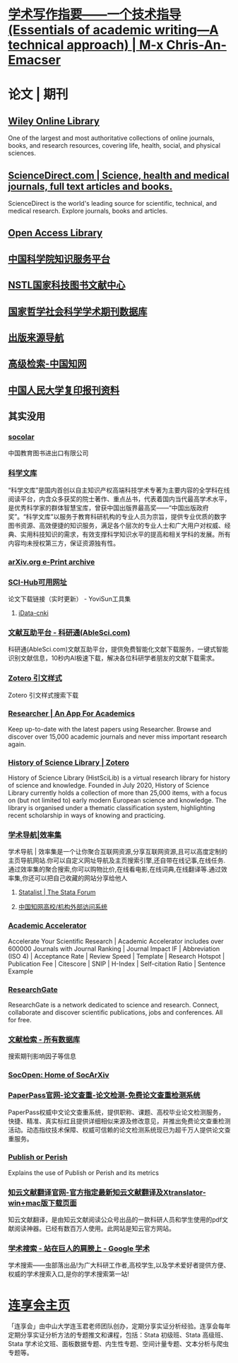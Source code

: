 * [[https://chriszheng.science/essentials-of-academic-writing/][学术写作指要——一个技术指导(Essentials of academic writing—A technical approach) | M-x Chris-An-Emacser]]
* 论文 | 期刊
:PROPERTIES:
:END:
** [[https://onlinelibrary.wiley.com/][Wiley Online Library]]
:PROPERTIES:
:END:
One of the largest and most authoritative collections of online journals, books, and research resources, covering life, health, social, and physical sciences.
** [[https://www.sciencedirect.com/][ScienceDirect.com | Science, health and medical journals, full text articles and books.]]
:PROPERTIES:
:END:
ScienceDirect is the world's leading source for scientific, technical, and medical research. Explore journals, books and articles.
** [[https://www.oalib.com/][Open Access Library]]
** [[https://www.las.ac.cn/][中国科学院知识服务平台]]
** [[https://www.nstl.gov.cn/index.html][NSTL国家科技图书文献中心]]
** [[http://www.nssd.org/][国家哲学社会科学学术期刊数据库]]
** [[https://navi.cnki.net/knavi][出版来源导航]]
** [[https://chn.oversea.cnki.net/kns/AdvSearch?dbcode=CJFQ][高级检索-中国知网]]
** [[http://www.rdfybk.com/][中国人民大学复印报刊资料]]
** 其实没用
:PROPERTIES:
:END:
*** [[http://www.socolar.com/][socolar]]
:PROPERTIES:
:END:
中国教育图书进出口有限公司
*** [[https://book.sciencereading.cn/][科学文库]]
:PROPERTIES:
:END:
“科学文库”是国内首创以自主知识产权高端科技学术专著为主要内容的全学科在线阅读平台，内含众多获奖的院士著作、重点丛书，代表着国内当代最高学术水平，是优秀科学家的群体智慧宝库，曾获中国出版界最高奖——“中国出版政府奖”。“科学文库”以服务于教育科研机构的专业人员为宗旨，提供专业优质的数字图书资源、高效便捷的知识服务，满足各个层次的专业人士和广大用户对权威、经典、实用科技知识的需求，有效支撑科学知识水平的提高和相关学科的发展。所有内容均未授权第三方，保证资源独有性。
*** [[https://arxiv.org/][arXiv.org e-Print archive]]
*** [[https://tool.yovisun.com/scihub/][SCI-Hub可用网址]]
:PROPERTIES:
:END:
论文下载链接（实时更新） - YoviSun工具集
**** [[https://www.cn-ki.net/][iData-cnki]]
*** [[https://www.ablesci.com/][文献互助平台 - 科研通(AbleSci.com)]]
:PROPERTIES:
:END:
科研通(AbleSci.com)文献互助平台，提供免费智能化文献下载服务，一键式智能识别文献信息，10秒内AI极速下载，解决各位科研学者朋友的文献下载需求。
*** [[https://editor.citationstyles.org/about/][Zotero 引文样式]]
:PROPERTIES:
:END:
Zotero 引文样式搜索下载
*** [[https://www.researcher-app.com/][Researcher | An App For Academics]]
:PROPERTIES:
:END:
Keep up-to-date with the latest papers using Researcher. Browse and discover over 15,000 academic journals and never miss important research again.
*** [[https://www.zotero.org/groups/2489429/history_of_science_library][History of Science Library | Zotero]]
:PROPERTIES:
:END:
History of Science Library (HistSciLib) is a virtual research library for history of science and knowledge. Founded in July 2020, History of Science Library currently holds a collection of more than 25,000 items, with a focus on (but not limited to) early modern European science and knowledge. The library is organised under a thematic classification system, highlighting recent scholarship in ways of knowing and practicing.
*** [[https://www.xiaolvji.com/u/ljyandlwl][学术导航|效率集]]
:PROPERTIES:
:END:
学术导航 | 效率集是一个让你聚合互联网资源,分享互联网资源,且可以高度定制的主页导航网站.你可以自定义网址导航及主页搜索引擎,还自带在线记事,在线任务.通过效率集的聚合搜索,你可以购物比价,在线看电影,在线词典,在线翻译等.通过效率集,你还可以把自己收藏的网站分享给他人
**** [[https://www.statalist.org/][Statalist | The Stata Forum]]
**** [[https://fsso.cnki.net/][中国知网高校/机构外部访问系统]]
*** [[https://academic-accelerator.com/][Academic Accelerator]]
:PROPERTIES:
:END:
Accelerate Your Scientific Research | Academic Accelerator includes over 600000 Journals with Journal Ranking | Journal Impact IF | Abbreviation (ISO 4) | Acceptance Rate | Review Speed | Template | Research Hotspot | Publication Fee |  Citescore | SNIP | H-Index | Self-citation Ratio | Sentence Example
*** [[https://www.researchgate.net/][ResearchGate]]
:PROPERTIES:
:END:
ResearchGate is a network dedicated to science and research. Connect, collaborate and discover scientific publications, jobs and conferences. All for free.
*** [[https://www.webofscience.com/wos/alldb/basic-search][文献检索 - 所有数据库]]
:PROPERTIES:
:END:
搜索期刊影响因子等信息
*** [[https://socopen.org/][SocOpen: Home of SocArXiv]]
*** [[https://www.paperpass.com/][PaperPass官网-论文查重-论文检测-免费论文查重检测系统]]
:PROPERTIES:
:END:
PaperPass权威中文论文查重系统，提供职称、课题、高校毕业论文检测服务，快捷、精准、真实标红且提供详细相似来源及修改意见，并推出免费论文查重检测活动。动态指纹技术保障、权威可信赖的论文检测系统现已为超千万人提供论文查重服务。
*** [[https://harzing.com/resources/publish-or-perish][Publish or Perish]]
:PROPERTIES:
:END:
Explains the use of Publish or Perish and its metrics
*** [[https://www.zhiyunwenxian.cn/][知云文献翻译官网-官方指定最新知云文献翻译及Xtranslator-win+mac版下载页面]]
:PROPERTIES:
:END:
知云文献翻译，是由知云文献阅读公众号出品的一款科研人员和学生使用的pdf文献阅读神器。已经有数百万人使用。此网站是知云官方网站。
*** [[https://scholar.chongbuluo.com/][学术搜索 - 站在巨人的肩膀上 - Google 学术]]
:PROPERTIES:
:END:
学术搜索——虫部落出品!为广大科研工作者,高校学生,以及学术爱好者提供方便、权威的学术搜索入口,是你的学术搜索第一站!
* [[https://www.lianxh.cn/index.html][连享会主页]]
:PROPERTIES:
:description: 
:END:
「连享会」由中山大学连玉君老师团队创办，定期分享实证分析经验。连享会每年定期分享实证分析方法的专题推文和课程，包括：Stata 初级班、Stata 高级班、Stata 学术论文班、面板数据专题、内生性专题、空间计量专题、文本分析与爬虫专题等。